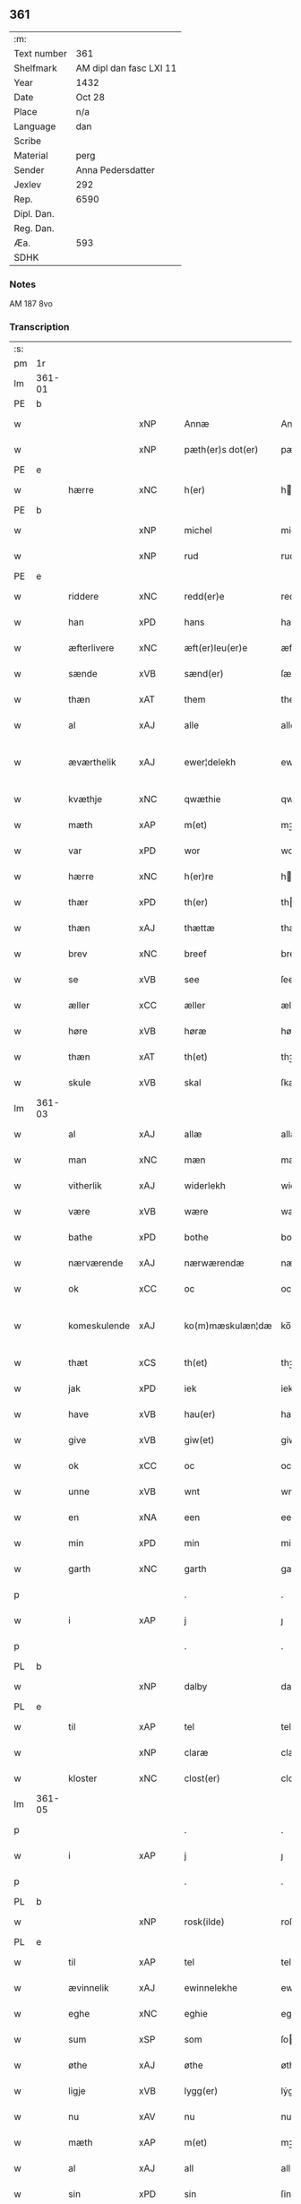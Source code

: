 ** 361
| :m:         |                         |
| Text number | 361                     |
| Shelfmark   | AM dipl dan fasc LXI 11 |
| Year        | 1432                    |
| Date        | Oct 28                  |
| Place       | n/a                     |
| Language    | dan                     |
| Scribe      |                         |
| Material    | perg                    |
| Sender      | Anna Pedersdatter       |
| Jexlev      | 292                     |
| Rep.        | 6590                    |
| Dipl. Dan.  |                         |
| Reg. Dan.   |                         |
| Æa.         | 593                     |
| SDHK        |                         |

*** Notes
AM 187 8vo

*** Transcription
| :s: |        |               |     |   |   |                     |                  |   |   |   |   |     |   |   |   |               |
| pm  | 1r     |               |     |   |   |                     |                  |   |   |   |   |     |   |   |   |               |
| lm  | 361-01 |               |     |   |   |                     |                  |   |   |   |   |     |   |   |   |               |
| PE  | b      |               |     |   |   |                     |                  |   |   |   |   |     |   |   |   |               |
| w   |        |               | xNP |   |   | Annæ                | Annæ             |   |   |   |   | dan |   |   |   |        361-01 |
| w   |        |               | xNP |   |   | pæth(er)s dot(er)   | pæths dot      |   |   |   |   | dan |   |   |   |        361-01 |
| PE  | e      |               |     |   |   |                     |                  |   |   |   |   |     |   |   |   |               |
| w   |        | hærre         | xNC |   |   | h(er)               | h               |   |   |   |   | dan |   |   |   |        361-01 |
| PE  | b      |               |     |   |   |                     |                  |   |   |   |   |     |   |   |   |               |
| w   |        |               | xNP |   |   | michel              | michel           |   |   |   |   | dan |   |   |   |        361-01 |
| w   |        |               | xNP |   |   | rud                 | rud              |   |   |   |   | dan |   |   |   |        361-01 |
| PE  | e      |               |     |   |   |                     |                  |   |   |   |   |     |   |   |   |               |
| w   |        | riddere       | xNC |   |   | redd(er)e           | redde           |   |   |   |   | dan |   |   |   |        361-01 |
| w   |        | han           | xPD |   |   | hans                | hans             |   |   |   |   | dan |   |   |   |        361-01 |
| w   |        | æfterlivere   | xNC |   |   | æft(er)leu(er)e     | æftleue        |   |   |   |   | dan |   |   |   |        361-01 |
| w   |        | sænde         | xVB |   |   | sænd(er)            | ſænd            |   |   |   |   | dan |   |   |   |        361-01 |
| w   |        | thæn          | xAT |   |   | them                | the             |   |   |   |   | dan |   |   |   |        361-01 |
| w   |        | al            | xAJ |   |   | alle                | alle             |   |   |   |   | dan |   |   |   |        361-01 |
| w   |        | æværthelik    | xAJ |   |   | ewer¦delekh      | ewer¦delekh   |   |   |   |   | dan |   |   |   | 361-01—361-02 |
| w   |        | kvæthje       | xNC |   |   | qwæthie             | qwæthie          |   |   |   |   | dan |   |   |   |        361-02 |
| w   |        | mæth          | xAP |   |   | m(et)               | mꝫ               |   |   |   |   | dan |   |   |   |        361-02 |
| w   |        | var           | xPD |   |   | wor                 | woꝛ              |   |   |   |   | dan |   |   |   |        361-02 |
| w   |        | hærre         | xNC |   |   | h(er)re             | hꝛe             |   |   |   |   | dan |   |   |   |        361-02 |
| w   |        | thær          | xPD |   |   | th(er)              | th              |   |   |   |   | dan |   |   |   |        361-02 |
| w   |        | thæn          | xAJ |   |   | thættæ              | thættæ           |   |   |   |   | dan |   |   |   |        361-02 |
| w   |        | brev          | xNC |   |   | breef               | breef            |   |   |   |   | dan |   |   |   |        361-02 |
| w   |        | se            | xVB |   |   | see                 | ſee              |   |   |   |   | dan |   |   |   |        361-02 |
| w   |        | æller         | xCC |   |   | æller               | æller            |   |   |   |   | dan |   |   |   |        361-02 |
| w   |        | høre          | xVB |   |   | høræ                | høræ             |   |   |   |   | dan |   |   |   |        361-02 |
| w   |        | thæn          | xAT |   |   | th(et)              | thꝫ              |   |   |   |   | dan |   |   |   |        361-02 |
| w   |        | skule         | xVB |   |   | skal                | ſkal             |   |   |   |   | dan |   |   |   |        361-02 |
| lm  | 361-03 |               |     |   |   |                     |                  |   |   |   |   |     |   |   |   |               |
| w   |        | al            | xAJ |   |   | allæ                | allæ             |   |   |   |   | dan |   |   |   |        361-03 |
| w   |        | man           | xNC |   |   | mæn                 | mæ              |   |   |   |   | dan |   |   |   |        361-03 |
| w   |        | vitherlik     | xAJ |   |   | widerlekh           | widerlekh        |   |   |   |   | dan |   |   |   |        361-03 |
| w   |        | være          | xVB |   |   | wære                | wære             |   |   |   |   | dan |   |   |   |        361-03 |
| w   |        | bathe         | xPD |   |   | bothe               | bothe            |   |   |   |   | dan |   |   |   |        361-03 |
| w   |        | nærværende    | xAJ |   |   | nærwærendæ          | nærwærendæ       |   |   |   |   | dan |   |   |   |        361-03 |
| w   |        | ok            | xCC |   |   | oc                  | oc               |   |   |   |   | dan |   |   |   |        361-03 |
| w   |        | komeskulende  | xAJ |   |   | ko(m)mæskulæn¦dæ | ko̅mæſkulæn¦dæ |   |   |   |   | dan |   |   |   | 361-03—361-04 |
| w   |        | thæt          | xCS |   |   | th(et)              | thꝫ              |   |   |   |   | dan |   |   |   |        361-04 |
| w   |        | jak           | xPD |   |   | iek                 | iek              |   |   |   |   | dan |   |   |   |        361-04 |
| w   |        | have          | xVB |   |   | hau(er)             | hau             |   |   |   |   | dan |   |   |   |        361-04 |
| w   |        | give          | xVB |   |   | giw(et)             | giwꝫ             |   |   |   |   | dan |   |   |   |        361-04 |
| w   |        | ok            | xCC |   |   | oc                  | oc               |   |   |   |   | dan |   |   |   |        361-04 |
| w   |        | unne          | xVB |   |   | wnt                 | wnt              |   |   |   |   | dan |   |   |   |        361-04 |
| w   |        | en            | xNA |   |   | een                 | ee              |   |   |   |   | dan |   |   |   |        361-04 |
| w   |        | min           | xPD |   |   | min                 | mi              |   |   |   |   | dan |   |   |   |        361-04 |
| w   |        | garth         | xNC |   |   | garth               | garth            |   |   |   |   | dan |   |   |   |        361-04 |
| p   |        |               |     |   |   | .                   | .                |   |   |   |   | dan |   |   |   |        361-04 |
| w   |        | i             | xAP |   |   | j                   | ȷ                |   |   |   |   | dan |   |   |   |        361-04 |
| p   |        |               |     |   |   | .                   | .                |   |   |   |   | dan |   |   |   |        361-04 |
| PL  | b      |               |     |   |   |                     |                  |   |   |   |   |     |   |   |   |               |
| w   |        |               | xNP |   |   | dalby               | dalbẏ            |   |   |   |   | dan |   |   |   |        361-04 |
| PL  | e      |               |     |   |   |                     |                  |   |   |   |   |     |   |   |   |               |
| w   |        | til           | xAP |   |   | tel                 | tel              |   |   |   |   | dan |   |   |   |        361-04 |
| w   |        |               | xNP |   |   | claræ               | claræ            |   |   |   |   | dan |   |   |   |        361-04 |
| w   |        | kloster       | xNC |   |   | clost(er)           | cloﬅ            |   |   |   |   | dan |   |   |   |        361-04 |
| lm  | 361-05 |               |     |   |   |                     |                  |   |   |   |   |     |   |   |   |               |
| p   |        |               |     |   |   | .                   | .                |   |   |   |   | dan |   |   |   |        361-05 |
| w   |        | i             | xAP |   |   | j                   | ȷ                |   |   |   |   | dan |   |   |   |        361-05 |
| p   |        |               |     |   |   | .                   | .                |   |   |   |   | dan |   |   |   |        361-05 |
| PL  | b      |               |     |   |   |                     |                  |   |   |   |   |     |   |   |   |               |
| w   |        |               | xNP |   |   | rosk(ilde)          | roſkꝭ            |   |   |   |   | dan |   |   |   |        361-05 |
| PL  | e      |               |     |   |   |                     |                  |   |   |   |   |     |   |   |   |               |
| w   |        | til           | xAP |   |   | tel                 | tel              |   |   |   |   | dan |   |   |   |        361-05 |
| w   |        | ævinnelik     | xAJ |   |   | ewinnelekhe         | ewinnelekhe      |   |   |   |   | dan |   |   |   |        361-05 |
| w   |        | eghe          | xNC |   |   | eghie               | eghie            |   |   |   |   | dan |   |   |   |        361-05 |
| w   |        | sum           | xSP |   |   | som                 | ſo              |   |   |   |   | dan |   |   |   |        361-05 |
| w   |        | øthe          | xAJ |   |   | øthe                | øthe             |   |   |   |   | dan |   |   |   |        361-05 |
| w   |        | ligje         | xVB |   |   | lygg(er)            | lẏgg            |   |   |   |   | dan |   |   |   |        361-05 |
| w   |        | nu            | xAV |   |   | nu                  | nu               |   |   |   |   | dan |   |   |   |        361-05 |
| w   |        | mæth          | xAP |   |   | m(et)               | mꝫ               |   |   |   |   | dan |   |   |   |        361-05 |
| w   |        | al            | xAJ |   |   | all                 | all              |   |   |   |   | dan |   |   |   |        361-05 |
| w   |        | sin           | xPD |   |   | sin                 | ſin              |   |   |   |   | dan |   |   |   |        361-05 |
| w   |        | tilligjelse   | xNC |   |   | telligel¦sæ      | telligel¦ſæ   |   |   |   |   | dan |   |   |   | 361-05—361-06 |
| w   |        | vat           | xAJ |   |   | wot                 | wot              |   |   |   |   | dan |   |   |   |        361-06 |
| w   |        | ok            | xCC |   |   | oc                  | oc               |   |   |   |   | dan |   |   |   |        361-06 |
| w   |        | thyr          | xAJ |   |   | thiurt              | thiurt           |   |   |   |   | dan |   |   |   |        361-06 |
| w   |        | ok            | xCC |   |   | oc                  | oc               |   |   |   |   | dan |   |   |   |        361-06 |
| w   |        | ænge          | xPD |   |   | ængtæ               | ængtæ            |   |   |   |   | dan |   |   |   |        361-06 |
| w   |        | undentaken    | xAJ |   |   | wnden takhed        | wnde takhed     |   |   |   |   | dan |   |   |   |        361-06 |
| w   |        | hvilik        | xPD |   |   | hwilken             | hwilke          |   |   |   |   | dan |   |   |   |        361-06 |
| w   |        | sum           | xPD |   |   | som                 | ſom              |   |   |   |   | dan |   |   |   |        361-06 |
| w   |        | skule         | xVB |   |   | skulde              | ſkulde           |   |   |   |   | dan |   |   |   |        361-06 |
| w   |        | skylde        | xVB |   |   | skyl¦dæ          | ſkẏl¦dæ       |   |   |   |   | dan |   |   |   | 361-06—361-07 |
| w   |        | arlik         | xAJ |   |   | arlekh              | arlekh           |   |   |   |   | dan |   |   |   |        361-07 |
| w   |        | ar            | xNC |   |   | aars                | aars             |   |   |   |   | dan |   |   |   |        361-07 |
| w   |        | tve           | xNA |   |   | tw                  | tw               |   |   |   |   | dan |   |   |   |        361-07 |
| w   |        | pund          | xNC |   |   | pund                | pund             |   |   |   |   | dan |   |   |   |        361-07 |
| w   |        | korn          | xNC |   |   | korn                | kor             |   |   |   |   | dan |   |   |   |        361-07 |
| w   |        | mæth          | xAP |   |   | m(et)               | mꝫ               |   |   |   |   | dan |   |   |   |        361-07 |
| w   |        | svadan        | xAV |   |   | swadant             | ſwadant          |   |   |   |   | dan |   |   |   |        361-07 |
| w   |        | skjal         | xNC |   |   | skiæl               | ſkiæl            |   |   |   |   | dan |   |   |   |        361-07 |
| w   |        | at            | xCS |   |   | at                  | at               |   |   |   |   | dan |   |   |   |        361-07 |
| w   |        | styrkje       | xVB |   |   | styrkæ              | ﬅẏrkæ            |   |   |   |   | dan |   |   |   |        361-07 |
| w   |        | guth          | xNC |   |   | guthz               | guthz            |   |   |   |   | dan |   |   |   |        361-07 |
| w   |        | thjaneste     | xNC |   |   | thie¦nestæ       | thie¦neﬅæ     |   |   |   |   | dan |   |   |   | 361-07—361-08 |
| w   |        | ok            | xCC |   |   | oc                  | oc               |   |   |   |   | dan |   |   |   |        361-08 |
| w   |        | begange       | xVB |   |   | begaa               | begaa            |   |   |   |   | dan |   |   |   |        361-08 |
| w   |        | jak           | xPD |   |   | mek                 | mek              |   |   |   |   | dan |   |   |   |        361-08 |
| w   |        | ok            | xCC |   |   | oc                  | oc               |   |   |   |   | dan |   |   |   |        361-08 |
| w   |        | min           | xPD |   |   | mine                | mine             |   |   |   |   | dan |   |   |   |        361-08 |
| w   |        | sun           | xNC |   |   | søner               | ſøner            |   |   |   |   | dan |   |   |   |        361-08 |
| w   |        | sum           | xPD |   |   | som                 | ſom              |   |   |   |   | dan |   |   |   |        361-08 |
| w   |        | guth          | xNC |   |   | guth                | guth             |   |   |   |   | dan |   |   |   |        361-08 |
| w   |        | kalle         | xVB |   |   | kall(er)            | kall            |   |   |   |   | dan |   |   |   |        361-08 |
| w   |        | thæn          | xPD |   |   | them                | them             |   |   |   |   | dan |   |   |   |        361-08 |
| w   |        | hvær          | xPD |   |   | hwært               | hwært            |   |   |   |   | dan |   |   |   |        361-08 |
| w   |        | ar            | xNC |   |   | aar                 | aar              |   |   |   |   | dan |   |   |   |        361-08 |
| lm  | 361-09 |               |     |   |   |                     |                  |   |   |   |   |     |   |   |   |               |
| w   |        | mæth          | xAP |   |   | m(et)               | mꝫ               |   |   |   |   | dan |   |   |   |        361-09 |
| w   |        | vigilie       | xNC |   |   | wigillie            | wigillie         |   |   |   |   | dan |   |   |   |        361-09 |
| w   |        | ok            | xCC |   |   | oc                  | oc               |   |   |   |   | dan |   |   |   |        361-09 |
| w   |        | misse         | xNC |   |   | messe               | meſſe            |   |   |   |   | dan |   |   |   |        361-09 |
| w   |        | ok            | xCC |   |   | oc                  | oc               |   |   |   |   | dan |   |   |   |        361-09 |
| w   |        | anner         | xPD |   |   | andre               | andre            |   |   |   |   | dan |   |   |   |        361-09 |
| w   |        | guthelik      | xAJ |   |   | guthelekhe          | guthelekhe       |   |   |   |   | dan |   |   |   |        361-09 |
| w   |        | bøn           | xNC |   |   | bøner               | bøner            |   |   |   |   | dan |   |   |   |        361-09 |
| w   |        | til           | xAP |   |   | tel                 | tel              |   |   |   |   | dan |   |   |   |        361-09 |
| w   |        | mere          | xAJ |   |   | meræ                | meræ             |   |   |   |   | dan |   |   |   |        361-09 |
| w   |        | stathfæstelse | xNC |   |   | stathfæs¦tælsæ   | ﬅathfæſ¦tælſæ |   |   |   |   | dan |   |   |   | 361-09—361-10 |
| w   |        | ok            | xCC |   |   | oc                  | oc               |   |   |   |   | dan |   |   |   |        361-10 |
| w   |        | bevisning     | xNC |   |   | bewisning           | bewiſning        |   |   |   |   | dan |   |   |   |        361-10 |
| w   |        | tha           | xAV |   |   | tha                 | tha              |   |   |   |   | dan |   |   |   |        361-10 |
| w   |        | hængje        | xVB |   |   | heng(er)            | heng            |   |   |   |   | dan |   |   |   |        361-10 |
| w   |        | jak           | xPD |   |   | iek                 | iek              |   |   |   |   | dan |   |   |   |        361-10 |
| w   |        | min           | xPD |   |   | met                 | met              |   |   |   |   | dan |   |   |   |        361-10 |
| w   |        | insighle      | xNC |   |   | inzighlæ            | inzighlæ         |   |   |   |   | dan |   |   |   |        361-10 |
| w   |        | hær           | xAV |   |   | her                 | her              |   |   |   |   | dan |   |   |   |        361-10 |
| w   |        | fore          | xAP |   |   | foræ                | foræ             |   |   |   |   | dan |   |   |   |        361-10 |
| w   |        | mæth          | xAP |   |   | m(et)               | mꝫ               |   |   |   |   | dan |   |   |   |        361-10 |
| w   |        | min           | xPD |   |   | mine                | mine             |   |   |   |   | dan |   |   |   |        361-10 |
| lm  | 361-11 |               |     |   |   |                     |                  |   |   |   |   |     |   |   |   |               |
| w   |        | sun           | xNC |   |   | søner               | ſøner            |   |   |   |   | dan |   |   |   |        361-11 |
| w   |        | thæn          | xPD |   |   | theres              | theres           |   |   |   |   | dan |   |   |   |        361-11 |
| w   |        | insighle      | xNC |   |   | inzighlæ            | inzighlæ         |   |   |   |   | dan |   |   |   |        361-11 |
| w   |        | sum           | xPD |   |   | som                 | ſo              |   |   |   |   | dan |   |   |   |        361-11 |
| w   |        | være          | xVB |   |   | ær                  | ær               |   |   |   |   | dan |   |   |   |        361-11 |
| PE  | b      |               |     |   |   |                     |                  |   |   |   |   |     |   |   |   |               |
| w   |        |               | xNP |   |   | iens                | iens             |   |   |   |   | dan |   |   |   |        361-11 |
| w   |        |               | xNP |   |   | rud                 | rud              |   |   |   |   | dan |   |   |   |        361-11 |
| PE  | e      |               |     |   |   |                     |                  |   |   |   |   |     |   |   |   |               |
| w   |        | ok            | xCC |   |   | oc                  | oc               |   |   |   |   | dan |   |   |   |        361-11 |
| PE  | b      |               |     |   |   |                     |                  |   |   |   |   |     |   |   |   |               |
| w   |        |               | xNP |   |   | wilhelm             | wilhel          |   |   |   |   | dan |   |   |   |        361-11 |
| w   |        |               | xNP |   |   | rud                 | rud              |   |   |   |   | dan |   |   |   |        361-11 |
| PE  | e      |               |     |   |   |                     |                  |   |   |   |   |     |   |   |   |               |
| w   |        | a+vapn        | xNC |   |   | awapn               | awap            |   |   |   |   | dan |   |   |   |        361-11 |
| lm  | 361-12 |               |     |   |   |                     |                  |   |   |   |   |     |   |   |   |               |
| w   |        | thæn          | xAT |   |   | thættæ              | thættæ           |   |   |   |   | dan |   |   |   |        361-12 |
| w   |        | brev          | xNC |   |   | breef               | bꝛeef            |   |   |   |   | dan |   |   |   |        361-12 |
| w   |        | være          | xVB |   |   | wor                 | woꝛ              |   |   |   |   | dan |   |   |   |        361-12 |
| w   |        | give          | xVB |   |   | giv(et)             | gívꝫ             |   |   |   |   | dan |   |   |   |        361-12 |
| w   |        | æfter         | xAP |   |   | eft(er)             | eft             |   |   |   |   | dan |   |   |   |        361-12 |
| w   |        | var           | xPD |   |   | wors                | woꝛs             |   |   |   |   | dan |   |   |   |        361-12 |
| w   |        | hærre         | xNC |   |   | h(er)ra             | hra             |   |   |   |   | dan |   |   |   |        361-12 |
| w   |        | ar            | xNC |   |   | aar                 | aar              |   |   |   |   | dan |   |   |   |        361-12 |
| w   |        | thusend       | xNA |   |   | thusendæ            | thuſendæ         |   |   |   |   | dan |   |   |   |        361-12 |
| w   |        | ar            | xNC |   |   | aar                 | aar              |   |   |   |   | dan |   |   |   |        361-12 |
| w   |        | ok            | xCC |   |   | oc                  | oc               |   |   |   |   | dan |   |   |   |        361-12 |
| w   |        | fjure         | xNA |   |   | firæ                | firæ             |   |   |   |   | dan |   |   |   |        361-12 |
| w   |        | hundreth      | xNA |   |   | hun¦dræthæ       | hun¦dræthæ    |   |   |   |   | dan |   |   |   | 361-12—361-13 |
| w   |        | ok            | xCC |   |   | oc                  | oc               |   |   |   |   | dan |   |   |   |        361-13 |
| w   |        | thæn          | xAT |   |   | th(et)              | thꝫ              |   |   |   |   | dan |   |   |   |        361-13 |
| w   |        | tolfte        | xNO |   |   | tolftæ              | tolftæ           |   |   |   |   | dan |   |   |   |        361-13 |
| w   |        | ar            | xNC |   |   | aar                 | aar              |   |   |   |   | dan |   |   |   |        361-13 |
| w   |        | ok            | xCC |   |   | oc                  | oc               |   |   |   |   | dan |   |   |   |        361-13 |
| w   |        | tjughe        | xNA |   |   | tiuwæ               | tiuwæ            |   |   |   |   | dan |   |   |   |        361-13 |
| w   |        |               | lat |   |   | symonis             | ſẏmonis          |   |   |   |   | lat |   |   |   |        361-13 |
| w   |        |               | lat |   |   | (et)                | ⁊                |   |   |   |   | lat |   |   |   |        361-13 |
| w   |        |               | lat |   |   | iudæ                | iudæ             |   |   |   |   | lat |   |   |   |        361-13 |
| w   |        |               | lat |   |   | ap(osto)lor(um)     | apl̅oꝝ            |   |   |   |   | lat |   |   |   |        361-13 |
| w   |        | dagh          | xNC |   |   | dau                 | dau              |   |   |   |   | dan |   |   |   |        361-13 |
| :e: |        |               |     |   |   |                     |                  |   |   |   |   |     |   |   |   |               |


